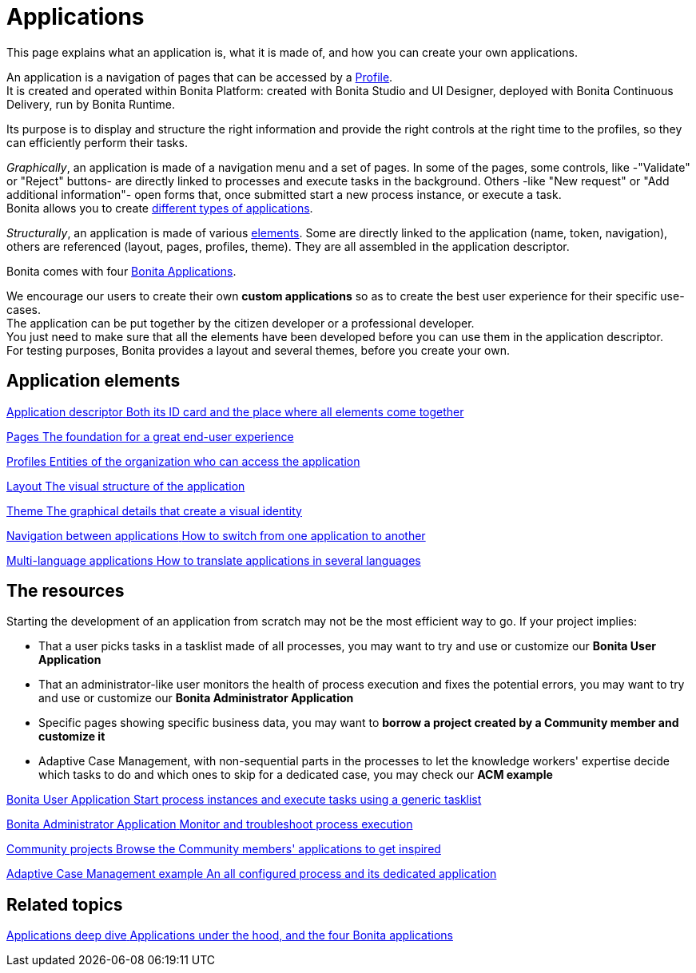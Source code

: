 = Applications
:page-aliases: ROOT:custom-applications-index.adoc
:description: This page explains what an application is, what it is made of, and how you can create your own applications.

{description}

An application is a navigation of pages that can be accessed by a xref:ROOT:profiles-overview.adoc[Profile]. +
It is created and operated within Bonita Platform: created with Bonita Studio and UI Designer, deployed with Bonita Continuous Delivery, run by Bonita Runtime.

Its purpose is to display and structure the right information and provide the right controls at the right time to the profiles, so they can efficiently perform their tasks. +

_Graphically_, an application is made of a navigation menu and a set of pages. In some of the pages, some controls, like -"Validate" or "Reject" buttons- are directly linked to processes and execute tasks in the background. Others -like "New request" or "Add additional information"- open forms that, once submitted start a new process instance, or execute a task. +
Bonita allows you to create xref:ROOT:bonita-purpose.adoc#_what_can_i_do_with_bonita[different types of applications]. +

_Structurally_, an application is made of various xref:ROOT:project-structure.adoc[elements]. Some are directly linked to the application (name, token, navigation), others are referenced (layout, pages, profiles, theme). They are all assembled in the application descriptor. +

Bonita comes with four xref:ROOT:bonita-applications-interface-overview.adoc[Bonita Applications]. +

We encourage our users to create their own *custom applications* so as to create the best user experience for their specific use-cases. +
The application can be put together by the citizen developer or a professional developer. +
You just need to make sure that all the elements have been developed before you can use them in the application descriptor. +
For testing purposes, Bonita provides a layout and several themes, before you create your own.

[.card-section]
== Application elements

[.card.card-index]
--
xref:ROOT:application-creation.adoc[[.card-title]#Application descriptor# [.card-body.card-content-overflow]#pass:q[Both its ID card and the place where all elements come together]#]
--

[.card.card-index]
--
xref:ROOT:pages.adoc[[.card-title]#Pages# [.card-body.card-content-overflow]#pass:q[The foundation for a great end-user experience]#]
--

[.card.card-index]
--
xref:identity:profiles-overview.adoc[[.card-title]#Profiles# [.card-body.card-content-overflow]#pass:q[Entities of the organization who can access the application]#]
--

[.card.card-index]
--
xref:ROOT:layout-development.adoc[[.card-title]#Layout# [.card-body.card-content-overflow]#pass:q[The visual structure of the application]#]
--

[.card.card-index]
--
xref:customize-living-application-theme.adoc[[.card-title]#Theme# [.card-body.card-content-overflow]#pass:q[The graphical details that create a visual identity]#]
--

[.card.card-index]
--
xref:ROOT:navigation.adoc[[.card-title]#Navigation between applications# [.card-body.card-content-overflow]#pass:q[How to switch from one application to another]#]
--

[.card.card-index]
--
xref:ROOT:multi-language-applications.adoc[[.card-title]#Multi-language applications# [.card-body.card-content-overflow]#pass:q[How to translate applications in several languages]#]
--


[.card-section]
== The resources

Starting the development of an application from scratch may not be the most efficient way to go. If your project implies:

* That a user picks tasks in a tasklist made of all processes, you may want to try and use or customize our *Bonita User Application*
* That an administrator-like user monitors the health of process execution and fixes the potential errors, you may want to try and use or customize our *Bonita Administrator Application*
* Specific pages showing specific business data, you may want to *borrow a project created by a Community member and customize it*
* Adaptive Case Management, with non-sequential parts in the processes to let the knowledge workers' expertise decide which tasks to do and which ones to skip for a dedicated case, you may check our *ACM example*

[.card.card-index]
--
xref:ROOT:user-application-overview.adoc[[.card-title]#Bonita User Application# [.card-body.card-content-overflow]#pass:q[Start process instances and execute tasks using a generic tasklist]#]
--

[.card.card-index]
--
xref:ROOT:admin-application-overview.adoc[[.card-title]#Bonita Administrator Application# [.card-body.card-content-overflow]#pass:q[Monitor and troubleshoot process execution]#]
--

[.card.card-index]
--
https://community.bonitasoft.com/project?title=&field_type_tid=All&field_project_category_tid=1341&field_certification_tid=All&sort_by=created&sort_order=DESC[[.card-title]#Community projects# [.card-body.card-content-overflow]#pass:q[Browse the Community members' applications to get inspired]#]
--

[.card.card-index]
--
xref:ROOT:use-bonita-acm.adoc[[.card-title]#Adaptive Case Management example# [.card-body.card-content-overflow]#pass:q[An all configured process and its dedicated application]#]
--


[.card-section]
== Related topics

[.card.card-index]
--
xref:runtime:bonita-applications-deep-dive.adoc[[.card-title]#Applications deep dive# [.card-body.card-content-overflow]#pass:q[Applications under the hood, and the four Bonita applications]#]
--
